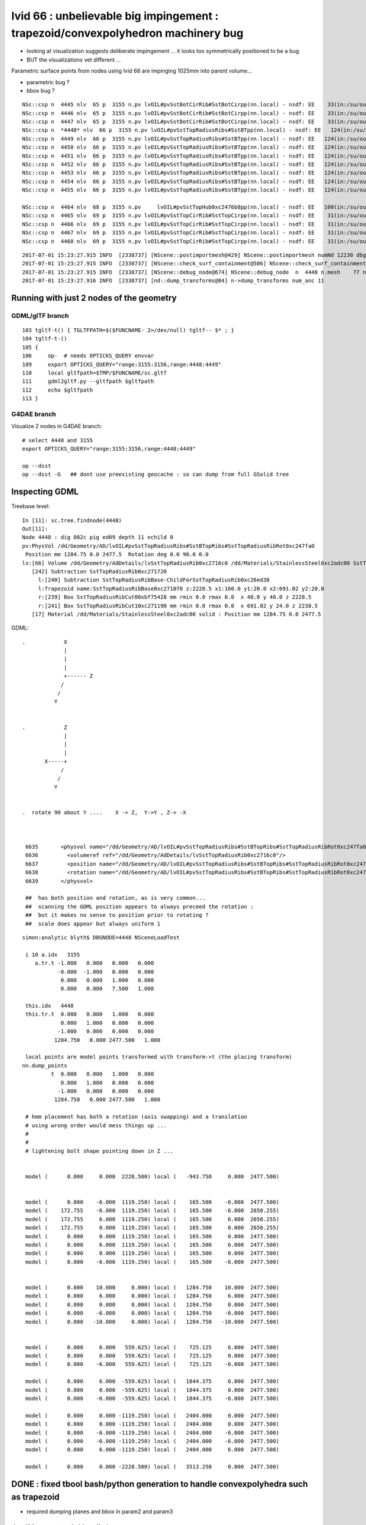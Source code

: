 
lvid 66 : unbelievable big impingement  : trapezoid/convexpolyhedron machinery bug
======================================================================================


* looking at visualization suggests deliberate impingement ... it looks 
  too symmetrically positioned to be a bug  

* BUT the visualizations vet different ...



Parametric surface points from nodes using lvid 66 are impinging 1025mm into parent volume...

* parametric bug ?
* bbox bug ?

::

    NSc::csp n  4445 nlv  65 p  3155 n.pv lvOIL#pvSstBotCirRib#SstBotCirpp(nn.local) - nsdf: EE    33(in:/su/ou/er)  27   6   0   6   -430.000    -0.000 ep 1.000000e-03 [-4.300000e+02,-0.000000e+00] 
    NSc::csp n  4446 nlv  65 p  3155 n.pv lvOIL#pvSstBotCirRib#SstBotCirpp(nn.local) - nsdf: EE    33(in:/su/ou/er)  27   6   0   6   -430.000    -0.000 ep 1.000000e-03 [-4.300000e+02,-0.000000e+00] 
    NSc::csp n  4447 nlv  65 p  3155 n.pv lvOIL#pvSstBotCirRib#SstBotCirpp(nn.local) - nsdf: EE    33(in:/su/ou/er)  27   6   0   6   -430.000    -0.000 ep 1.000000e-03 [-4.300000e+02,-0.000000e+00] 
    NSc::csp n  *4448* nlv  66 p  3155 n.pv lvOIL#pvSstTopRadiusRibs#SstBTpp(nn.local) - nsdf: EE   124(in:/su/ou/er)   0  96  28 124      0.000  1025.250 ep 1.000000e-03 [0.000000e+00,1.025250e+03] 
    NSc::csp n  4449 nlv  66 p  3155 n.pv lvOIL#pvSstTopRadiusRibs#SstBTpp(nn.local) - nsdf: EE   124(in:/su/ou/er)   0  96  28 124      0.000  1025.250 ep 1.000000e-03 [0.000000e+00,1.025250e+03] 
    NSc::csp n  4450 nlv  66 p  3155 n.pv lvOIL#pvSstTopRadiusRibs#SstBTpp(nn.local) - nsdf: EE   124(in:/su/ou/er)   0  96  28 124      0.000  1025.250 ep 1.000000e-03 [0.000000e+00,1.025250e+03] 
    NSc::csp n  4451 nlv  66 p  3155 n.pv lvOIL#pvSstTopRadiusRibs#SstBTpp(nn.local) - nsdf: EE   124(in:/su/ou/er)   0  96  28 124      0.000  1025.250 ep 1.000000e-03 [0.000000e+00,1.025250e+03] 
    NSc::csp n  4452 nlv  66 p  3155 n.pv lvOIL#pvSstTopRadiusRibs#SstBTpp(nn.local) - nsdf: EE   124(in:/su/ou/er)   0  96  28 124      0.000  1025.250 ep 1.000000e-03 [0.000000e+00,1.025250e+03] 
    NSc::csp n  4453 nlv  66 p  3155 n.pv lvOIL#pvSstTopRadiusRibs#SstBTpp(nn.local) - nsdf: EE   124(in:/su/ou/er)   0  96  28 124      0.000  1025.250 ep 1.000000e-03 [0.000000e+00,1.025250e+03] 
    NSc::csp n  4454 nlv  66 p  3155 n.pv lvOIL#pvSstTopRadiusRibs#SstBTpp(nn.local) - nsdf: EE   124(in:/su/ou/er)   0  96  28 124      0.000  1025.250 ep 1.000000e-03 [0.000000e+00,1.025250e+03] 
    NSc::csp n  4455 nlv  66 p  3155 n.pv lvOIL#pvSstTopRadiusRibs#SstBTpp(nn.local) - nsdf: EE   124(in:/su/ou/er)   0  96  28 124      0.000  1025.250 ep 1.000000e-03 [0.000000e+00,1.025250e+03] 

    NSc::csp n  4464 nlv  68 p  3155 n.pv     lvOIL#pvSstTopHub0xc2476b8pp(nn.local) - nsdf: EE   100(in:/su/ou/er)  75  25   0  25   -340.000     0.000 ep 1.000000e-03 [-3.400000e+02,0.000000e+00] 
    NSc::csp n  4465 nlv  69 p  3155 n.pv lvOIL#pvSstTopCirRib#SstTopCirpp(nn.local) - nsdf: EE    31(in:/su/ou/er)  26   5   0   5   -231.890     0.000 ep 1.000000e-03 [-2.318901e+02,0.000000e+00] 
    NSc::csp n  4466 nlv  69 p  3155 n.pv lvOIL#pvSstTopCirRib#SstTopCirpp(nn.local) - nsdf: EE    31(in:/su/ou/er)  26   5   0   5   -231.890     0.000 ep 1.000000e-03 [-2.318901e+02,0.000000e+00] 
    NSc::csp n  4467 nlv  69 p  3155 n.pv lvOIL#pvSstTopCirRib#SstTopCirpp(nn.local) - nsdf: EE    31(in:/su/ou/er)  26   5   0   5   -231.890     0.000 ep 1.000000e-03 [-2.318901e+02,0.000000e+00] 
    NSc::csp n  4468 nlv  69 p  3155 n.pv lvOIL#pvSstTopCirRib#SstTopCirpp(nn.local) - nsdf: EE    31(in:/su/ou/er)  26   5   0   5   -231.890     0.000 ep 1.000000e-03 [-2.318901e+02,0.000000e+00] 



::

    2017-07-01 15:23:27.915 INFO  [2338737] [NScene::postimportmesh@429] NScene::postimportmesh numNd 12230 dbgnode 4448 dbgnode_list 1 verbosity 1
    2017-07-01 15:23:27.915 INFO  [2338737] [NScene::check_surf_containment@506] NScene::check_surf_containment (csc) verbosity 1
    2017-07-01 15:23:27.915 INFO  [2338737] [NScene::debug_node@674] NScene::debug_node  n  4448 n.mesh    77 n.lv  66 p.lv  90 p  3155 n.pv lvOIL#pvSstTopRadiusRibs#SstBT
    2017-07-01 15:23:27.916 INFO  [2338737] [nd::dump_transforms@84] n->dump_transforms num_anc 11



Running with just 2 nodes of the geometry
---------------------------------------------

GDML/glTF branch
~~~~~~~~~~~~~~~~~~~~

::

    103 tgltf-t() { TGLTFPATH=$($FUNCNAME- 2>/dev/null) tgltf-- $* ; }
    104 tgltf-t-()
    105 {   
    106     op-  # needs OPTICKS_QUERY envvar 
    109     export OPTICKS_QUERY="range:3155:3156,range:4448:4449"
    110     local gltfpath=$TMP/$FUNCNAME/sc.gltf
    111     gdml2gltf.py --gltfpath $gltfpath
    112     echo $gltfpath
    113 }


G4DAE branch
~~~~~~~~~~~~~~~~~

Visualize 2 nodes in G4DAE branch::

    # select 4448 and 3155
    export OPTICKS_QUERY="range:3155:3156,range:4448:4449"

    op --dsst
    op --dsst -G   ## dont use preexisting geocache : so can dump from full GSolid tree



Inspecting GDML
--------------------


Treebase level::

    In [11]: sc.tree.findnode(4448)
    Out[11]: 
    Node 4448 : dig 082c pig ed09 depth 11 nchild 0  
    pv:PhysVol /dd/Geometry/AD/lvOIL#pvSstTopRadiusRibs#SstBTopRibs#SstTopRadiusRibRot0xc247fa0
     Position mm 1284.75 0.0 2477.5  Rotation deg 0.0 90.0 0.0  
    lv:[66] Volume /dd/Geometry/AdDetails/lvSstTopRadiusRib0xc2716c0 /dd/Materials/StainlessSteel0xc2adc00 SstTopRadiusRib0xc271720
       [242] Subtraction SstTopRadiusRib0xc271720  
         l:[240] Subtraction SstTopRadiusRibBase-ChildForSstTopRadiusRib0xc26ed38  
         l:Trapezoid name:SstTopRadiusRibBase0xc271078 z:2228.5 x1:160.0 y1:20.0 x2:691.02 y2:20.0  
         r:[239] Box SstTopRadiusRibCut00xbf75428 mm rmin 0.0 rmax 0.0  x 40.0 y 40.0 z 2228.5  
         r:[241] Box SstTopRadiusRibCut10xc271190 mm rmin 0.0 rmax 0.0  x 691.02 y 24.0 z 2238.5  
       [17] Material /dd/Materials/StainlessSteel0xc2adc00 solid : Position mm 1284.75 0.0 2477.5  




GDML::


    .            X
                 |
                 |
                 | 
                 +------ Z
                /
               /
              Y 


    .            Z
                 |
                 |
                 | 
           X-----+
                /
               /
              Y 


    .  rotate 90 about Y ....    X -> Z,  Y->Y , Z-> -X 
                 


     6635       <physvol name="/dd/Geometry/AD/lvOIL#pvSstTopRadiusRibs#SstBTopRibs#SstTopRadiusRibRot0xc247fa0">
     6636         <volumeref ref="/dd/Geometry/AdDetails/lvSstTopRadiusRib0xc2716c0"/>
     6637         <position name="/dd/Geometry/AD/lvOIL#pvSstTopRadiusRibs#SstBTopRibs#SstTopRadiusRibRot0xc247fa0_pos" unit="mm" x="1284.75" y="0" z="2477.5"/>
     6638         <rotation name="/dd/Geometry/AD/lvOIL#pvSstTopRadiusRibs#SstBTopRibs#SstTopRadiusRibRot0xc247fa0_rot" unit="deg" x="0" y="90" z="0"/>
     6639       </physvol>

     ##  has both position and rotation, as is very common... 
     ##  scanning the GDML position appears to always preceed the rotation : 
     ##  but it makes no sense to position prior to rotating ?  
     ##  scale does appear but always uniform 1





::

    simon:analytic blyth$ DBGNODE=4448 NSceneLoadTest 

     i 10 a.idx   3155
        a.tr.t -1.000   0.000   0.000   0.000 
               -0.000  -1.000   0.000   0.000 
                0.000   0.000   1.000   0.000 
                0.000   0.000   7.500   1.000 

     this.idx   4448
     this.tr.t  0.000   0.000   1.000   0.000 
                0.000   1.000   0.000   0.000 
               -1.000   0.000   0.000   0.000 
              1284.750   0.000 2477.500   1.000 

     local points are model points transformed with transform->t (the placing transform) 
    nn.dump_points
             t  0.000   0.000   1.000   0.000 
                0.000   1.000   0.000   0.000 
               -1.000   0.000   0.000   0.000 
              1284.750   0.000 2477.500   1.000 

     # hmm placement has both a rotation (axis swapping) and a translation
     # using wrong order would mess things up ...
     #
     #
     # lightening bolt shape pointing down in Z ...


     model (      0.000     0.000  2228.500) local (   -943.750     0.000  2477.500)


     model (      0.000    -6.000  1119.250) local (    165.500    -6.000  2477.500)
     model (    172.755    -6.000  1119.250) local (    165.500    -6.000  2650.255)
     model (    172.755     6.000  1119.250) local (    165.500     6.000  2650.255)
     model (    172.755     0.000  1119.250) local (    165.500     0.000  2650.255)
     model (      0.000     0.000  1119.250) local (    165.500     0.000  2477.500)
     model (      0.000     6.000  1119.250) local (    165.500     6.000  2477.500)
     model (      0.000     0.000  1119.250) local (    165.500     0.000  2477.500)
     model (      0.000    -6.000  1119.250) local (    165.500    -6.000  2477.500)


     model (      0.000    10.000     0.000) local (   1284.750    10.000  2477.500)
     model (      0.000     6.000     0.000) local (   1284.750     6.000  2477.500)
     model (      0.000     0.000     0.000) local (   1284.750     0.000  2477.500)
     model (      0.000    -6.000     0.000) local (   1284.750    -6.000  2477.500)
     model (      0.000   -10.000     0.000) local (   1284.750   -10.000  2477.500)


     model (      0.000     6.000   559.625) local (    725.125     6.000  2477.500)
     model (      0.000     0.000   559.625) local (    725.125     0.000  2477.500)
     model (      0.000    -6.000   559.625) local (    725.125    -6.000  2477.500)

     model (      0.000     6.000  -559.625) local (   1844.375     6.000  2477.500)
     model (      0.000     0.000  -559.625) local (   1844.375     0.000  2477.500)
     model (      0.000    -6.000  -559.625) local (   1844.375    -6.000  2477.500)

     model (      0.000     0.000 -1119.250) local (   2404.000     0.000  2477.500)
     model (      0.000     0.000 -1119.250) local (   2404.000     0.000  2477.500)
     model (      0.000    -6.000 -1119.250) local (   2404.000    -6.000  2477.500)
     model (      0.000    -6.000 -1119.250) local (   2404.000    -6.000  2477.500)
     model (      0.000     6.000 -1119.250) local (   2404.000     6.000  2477.500)

     model (      0.000     0.000 -2228.500) local (   3513.250     0.000  2477.500)



DONE : fixed tbool bash/python generation to handle convexpolyhedra such as trapezoid
----------------------------------------------------------------------------------------

* required dumping planes and bbox in param2 and param3


tbool90 : parent node big cylinder
~~~~~~~~~~~~~~~~~~~~~~~~~~~~~~~~~~~~

::

     62 tbool90--(){ cat << EOP
     63 
     64 import logging
     65 import numpy as np
     66 log = logging.getLogger(__name__)
     67 from opticks.ana.base import opticks_main
     68 from opticks.analytic.csg import CSG  
     69 args = opticks_main(csgpath="$TMP/tbool/90")
     70 
     71 CSG.boundary = args.testobject
     72 CSG.kwa = dict(verbosity="0", poly="IM", resolution="20")
     73 #CSG.kwa = dict(verbosity="0", poly="HY", level="5")
     74 
     75 
     76 a = CSG("cylinder", param = [0.000,0.000,0.000,2488.000],param1 = [-2477.500,2477.500,0.000,0.000])
     77 
     78 
     79 obj = a
     80 
     81 con = CSG("sphere",  param=[0,0,0,10], container="1", containerscale="2", boundary=args.container , poly="IM", resolution="20" )
     82 CSG.Serialize([con, obj], args.csgpath )
     83 
     84 EOP
     85 }



NScene::debug_node point dumping, parent frame points on surface of cylinder::

    2017-07-01 15:07:10.633 INFO  [2334543] [NScene::debug_node@702] pp.classify(pp.local)
    NSDF::classify i    0 q (   2488.000     0.000 -2477.500) sd   -0.00000 sd(sci) -0.00000e+00 pt POINT_SURFACE
    NSDF::classify i    1 q (     -0.000  2488.000 -2477.500) sd   -0.00000 sd(sci) -0.00000e+00 pt POINT_SURFACE
    NSDF::classify i    2 q (  -2488.000    -0.000 -2477.500) sd   -0.00000 sd(sci) -0.00000e+00 pt POINT_SURFACE
    NSDF::classify i    3 q (      0.000 -2488.000 -2477.500) sd   -0.00000 sd(sci) -0.00000e+00 pt POINT_SURFACE
    NSDF::classify i    4 q (   2488.000     0.000 -2477.500) sd   -0.00000 sd(sci) -0.00000e+00 pt POINT_SURFACE
    NSDF::classify i    5 q (   2488.000     0.000 -1300.688) sd    0.00000 sd(sci) 0.00000e+00 pt POINT_SURFACE
    NSDF::classify i    6 q (     -0.000  2488.000 -1300.688) sd    0.00000 sd(sci) 0.00000e+00 pt POINT_SURFACE
    NSDF::classify i    7 q (  -2488.000    -0.000 -1300.688) sd    0.00000 sd(sci) 0.00000e+00 pt POINT_SURFACE
    NSDF::classify i    8 q (      0.000 -2488.000 -1300.688) sd    0.00000 sd(sci) 0.00000e+00 pt POINT_SURFACE
    NSDF::classify i    9 q (   2488.000     0.000 -1300.688) sd    0.00000 sd(sci) 0.00000e+00 pt POINT_SURFACE

    2017-07-01 15:07:10.634 INFO  [2334543] [NScene::debug_node@707] nn.classify(nn.local)
    NSDF::classify i    0 q (   1284.750    10.000  2477.500) sd    0.00000 sd(sci) 0.00000e+00 pt POINT_SURFACE
    NSDF::classify i    1 q (   1284.750    10.000  2477.500) sd    0.00000 sd(sci) 0.00000e+00 pt POINT_SURFACE
    NSDF::classify i    2 q (   1284.750    10.000  2477.500) sd    0.00000 sd(sci) 0.00000e+00 pt POINT_SURFACE
    NSDF::classify i    3 q (   1284.750    10.000  2477.500) sd    0.00000 sd(sci) 0.00000e+00 pt POINT_SURFACE
    NSDF::classify i    4 q (   1284.750    10.000  2477.500) sd    0.00000 sd(sci) 0.00000e+00 pt POINT_SURFACE
    NSDF::classify i    5 q (   1284.750    10.000  2477.500) sd    0.00000 sd(sci) 0.00000e+00 pt POINT_SURFACE
    NSDF::classify i    6 q (   1284.750    10.000  2477.500) sd    0.00000 sd(sci) 0.00000e+00 pt POINT_SURFACE
    NSDF::classify i    7 q (   1284.750    10.000  2477.500) sd    0.00000 sd(sci) 0.00000e+00 pt POINT_SURFACE
    NSDF::classify i    8 q (   1284.750    10.000  2477.500) sd    0.00000 sd(sci) 0.00000e+00 pt POINT_SURFACE







tbool66 generated
~~~~~~~~~~~~~~~~~~~~~

Its a trapezoid with two box3 subtracted.

* however playing around its apparent that box b doesnt intersect with a (or c)
  so are just getting a - c 


::

    opticks-tbool-vi 66

     62 tbool66--(){ cat << EOP
     63 
     64 import logging
     65 import numpy as np
     66 log = logging.getLogger(__name__)
     67 from opticks.ana.base import opticks_main
     68 from opticks.analytic.csg import CSG  
     69 args = opticks_main(csgpath="$TMP/tbool/66")
     70 
     71 CSG.boundary = args.testobject
     72 CSG.kwa = dict(verbosity="0", poly="IM", resolution="20")
     73 
     74 
     75 a = CSG("trapezoid", param = [0.000,0.000,0.000,0.000],param1 = [0.000,0.000,0.000,0.000])
     76 a.planes = np.zeros( (6,4), dtype=np.float32)
     77 a.planes[0] = [0.998,0.000,-0.059,212.379]
     78 a.planes[1] = [-0.998,0.000,-0.059,212.379]
     79 a.planes[2] = [0.000,1.000,-0.000,10.000]
     80 a.planes[3] = [0.000,-1.000,0.000,10.000]
     81 a.planes[4] = [0.000,-0.000,1.000,2228.500]
     82 a.planes[5] = [0.000,-0.000,-1.000,2228.500]
     83 # convexpolyhedron are defined by planes and require manual aabbox definition
     84 a.param2[:3] = [-345.510,-10.000,-2228.500]
     85 a.param3[:3] = [345.510,10.000,2228.500]
     86 
     87 b = CSG("box3", param = [40.000,40.000,2228.500,0.000],param1 = [0.000,0.000,0.000,0.000])
     88 b.transform = [[1.000,0.000,0.000,0.000],[0.000,1.000,0.000,0.000],[0.000,0.000,1.000,0.000],[-340.000,0.000,0.000,1.000]]
     89 ab = CSG("difference", left=a, right=b)
     90 
     91 c = CSG("box3", param = [691.020,24.000,2238.500,0.000],param1 = [0.000,0.000,0.000,0.000])
     92 c.transform = [[1.000,0.000,0.000,0.000],[0.000,1.000,0.000,0.000],[0.000,0.000,1.000,0.000],[345.510,0.000,0.000,1.000]]
     93 abc = CSG("difference", left=ab, right=c)
     94 
     95 
     96 
     97 obj = abc
     98 
     99 con = CSG("sphere",  param=[0,0,0,10], container="1", containerscale="2", boundary=args.container , poly="IM", resolution="20" )
    100 CSG.Serialize([con, obj], args.csgpath )
    101 
    102 EOP
    103 }


     4218     <volume name="/dd/Geometry/AdDetails/lvSstTopRadiusRib0xc2716c0">
     4219       <materialref ref="/dd/Materials/StainlessSteel0xc2adc00"/>
     4220       <solidref ref="SstTopRadiusRib0xc271720"/>
     4221     </volume>



     1042     <subtraction name="SstTopRadiusRib0xc271720">
     1043       <first ref="SstTopRadiusRibBase-ChildForSstTopRadiusRib0xc26ed38"/>
     1044       <second ref="SstTopRadiusRibCut10xc271190"/>
     1045       <position name="SstTopRadiusRib0xc271720_pos" unit="mm" x="345.51" y="0" z="0"/>
     1046     </subtraction>


     1034     <trd lunit="mm" name="SstTopRadiusRibBase0xc271078" x1="160" x2="691.02" y1="20" y2="20" z="2228.5"/>
     1035     <box lunit="mm" name="SstTopRadiusRibCut00xbf75428" x="40" y="40" z="2228.5"/>
     1036     <subtraction name="SstTopRadiusRibBase-ChildForSstTopRadiusRib0xc26ed38">
     1037       <first ref="SstTopRadiusRibBase0xc271078"/>
     1038       <second ref="SstTopRadiusRibCut00xbf75428"/>
     1039       <position name="SstTopRadiusRibBase-ChildForSstTopRadiusRib0xc26ed38_pos" unit="mm" x="-340" y="0" z="0"/>
     1040     </subtraction>





::

     74 
     75 
     76 a = CSG("trapezoid", param = [0.000,0.000,0.000,0.000],param1 = [0.000,0.000,0.000,0.000])
     77 b = CSG("box3", param = [40.000,40.000,2228.500,0.000],param1 = [0.000,0.000,0.000,0.000])
     78 b.transform = [[1.000,0.000,0.000,0.000],[0.000,1.000,0.000,0.000],[0.000,0.000,1.000,0.000],[-340.000,0.000,0.000,1.000]]
     79 ab = CSG("difference", left=a, right=b)
     80 
     81 c = CSG("box3", param = [691.020,24.000,2238.500,0.000],param1 = [0.000,0.000,0.000,0.000])
     82 c.transform = [[1.000,0.000,0.000,0.000],[0.000,1.000,0.000,0.000],[0.000,0.000,1.000,0.000],[345.510,0.000,0.000,1.000]]
     83 abc = CSG("difference", left=ab, right=c)
     84 










::

    simon:issues blyth$ opticks-;opticks-tbool 66
    opticks-tbool : sourcing /tmp/blyth/opticks/tgltf/extras/66/tbool66.bash
    args: 
    [2017-06-30 20:53:33,769] p17880 {/Users/blyth/opticks/analytic/csg.py:392} INFO - CSG.Serialize : writing 2 trees to directory /tmp/blyth/opticks/tbool/66 
    288 -rwxr-xr-x  1 blyth  staff  143804 Jun 29 13:25 /usr/local/opticks/lib/OKTest
    proceeding : /usr/local/opticks/lib/OKTest --animtimemax 20 --timemax 20 --geocenter --eye 1,0,0 --dbganalytic --test --testconfig analytic=1_csgpath=/tmp/blyth/opticks/tbool/66_name=66_mode=PyCsgInBox --torch --torchconfig type=sphere_photons=10000_frame=-1_transform=1.000,0.000,0.000,0.000,0.000,1.000,0.000,0.000,0.000,0.000,1.000,0.000,0.000,0.000,1000.000,1.000_source=0,0,0_target=0,0,1_time=0.1_radius=100_distance=400_zenithazimuth=0,1,0,1_material=GdDopedLS_wavelength=500 --torchdbg --tag 1 --cat tbool --save
    2017-06-30 20:53:34.033 INFO  [2232690] [OpticksDbg::postconfigure@49] OpticksDbg::postconfigure OpticksDbg  debug_photon  size: 0 elem: () other_photon  size: 0 elem: ()
    2017-06-30 20:53:34.202 INFO  [2232690] [*GMergedMesh::load@632] GMergedMesh::load dir /usr/local/opticks/opticksdata/export/DayaBay_VGDX_20140414-1300/g4_00.96ff965744a2f6b78c24e33c80d3a4cd.dae/GMergedMesh/0 -> cachedir /usr/local/opticks/opticksdata/export/DayaBay_VGDX_20140414-1300/g4_00.96ff965744a2f6b78c24e33c80d3a4cd.dae/GMergedMesh/0 index 0 version (null) existsdir 1
    2017-06-30 20:53:34.307 INFO  [2232690] [*GMergedMesh::load@632] GMergedMesh::load dir /usr/local/opticks/opticksdata/export/DayaBay_VGDX_20140414-1300/g4_00.96ff965744a2f6b78c24e33c80d3a4cd.dae/GMergedMesh/1 -> cachedir /usr/local/opticks/opticksdata/export/DayaBay_VGDX_20140414-1300/g4_00.96ff965744a2f6b78c24e33c80d3a4cd.dae/GMergedMesh/1 index 1 version (null) existsdir 1
    2017-06-30 20:53:34.386 INFO  [2232690] [GMaterialLib::postLoadFromCache@67] GMaterialLib::postLoadFromCache  nore 0 noab 0 nosc 0 xxre 0 xxab 0 xxsc 0 fxre 0 fxab 0 fxsc 0 groupvel 1
    2017-06-30 20:53:34.386 INFO  [2232690] [GMaterialLib::replaceGROUPVEL@552] GMaterialLib::replaceGROUPVEL  ni 38
    2017-06-30 20:53:34.386 INFO  [2232690] [GPropertyLib::getIndex@338] GPropertyLib::getIndex type GMaterialLib TRIGGERED A CLOSE  shortname [GdDopedLS]
    2017-06-30 20:53:34.387 INFO  [2232690] [GPropertyLib::close@384] GPropertyLib::close type GMaterialLib buf 38,2,39,4
    2017-06-30 20:53:34.392 INFO  [2232690] [GGeo::loadAnalyticPmt@772] GGeo::loadAnalyticPmt AnalyticPMTIndex 0 AnalyticPMTSlice ALL Path /usr/local/opticks/opticksdata/export/DayaBay/GPmt/0
    2017-06-30 20:53:34.401 WARN  [2232690] [GGeoTest::init@54] GGeoTest::init booting from m_ggeo 
    2017-06-30 20:53:34.401 WARN  [2232690] [GMaker::init@171] GMaker::init booting from cache
    2017-06-30 20:53:34.401 INFO  [2232690] [*GMergedMesh::load@632] GMergedMesh::load dir /usr/local/opticks/opticksdata/export/DayaBay_VGDX_20140414-1300/g4_00.96ff965744a2f6b78c24e33c80d3a4cd.dae/GMergedMesh/0 -> cachedir /usr/local/opticks/opticksdata/export/DayaBay_VGDX_20140414-1300/g4_00.96ff965744a2f6b78c24e33c80d3a4cd.dae/GMergedMesh/0 index 0 version (null) existsdir 1
    2017-06-30 20:53:34.515 INFO  [2232690] [*GMergedMesh::load@632] GMergedMesh::load dir /usr/local/opticks/opticksdata/export/DayaBay_VGDX_20140414-1300/g4_00.96ff965744a2f6b78c24e33c80d3a4cd.dae/GMergedMesh/1 -> cachedir /usr/local/opticks/opticksdata/export/DayaBay_VGDX_20140414-1300/g4_00.96ff965744a2f6b78c24e33c80d3a4cd.dae/GMergedMesh/1 index 1 version (null) existsdir 1
    2017-06-30 20:53:34.519 INFO  [2232690] [GMaterialLib::postLoadFromCache@67] GMaterialLib::postLoadFromCache  nore 0 noab 0 nosc 0 xxre 0 xxab 0 xxsc 0 fxre 0 fxab 0 fxsc 0 groupvel 1
    2017-06-30 20:53:34.519 INFO  [2232690] [GMaterialLib::replaceGROUPVEL@552] GMaterialLib::replaceGROUPVEL  ni 38
    2017-06-30 20:53:34.519 INFO  [2232690] [GPropertyLib::getIndex@338] GPropertyLib::getIndex type GMaterialLib TRIGGERED A CLOSE  shortname [GdDopedLS]
    2017-06-30 20:53:34.520 INFO  [2232690] [GPropertyLib::close@384] GPropertyLib::close type GMaterialLib buf 38,2,39,4
    2017-06-30 20:53:34.523 INFO  [2232690] [GGeoTest::loadCSG@212] GGeoTest::loadCSG  csgpath /tmp/blyth/opticks/tbool/66 verbosity 0
    2017-06-30 20:53:34.523 INFO  [2232690] [NCSG::Deserialize@984] NCSG::Deserialize VERBOSITY 0 basedir /tmp/blyth/opticks/tbool/66 txtpath /tmp/blyth/opticks/tbool/66/csg.txt nbnd 2
    Assertion failed: (idx < m_num_planes), function import_planes, file /Users/blyth/opticks/opticksnpy/NCSG.cpp, line 764.
    /Users/blyth/opticks/bin/op.sh: line 619: 18110 Abort trap: 6           /usr/local/opticks/lib/OKTest --animtimemax 20 --timemax 20 --geocenter --eye 1,0,0 --dbganalytic --test --testconfig analytic=1_csgpath=/tmp/blyth/opticks/tbool/66_name=66_mode=PyCsgInBox --torch --torchconfig type=sphere_photons=10000_frame=-1_transform=1.000,0.000,0.000,0.000,0.000,1.000,0.000,0.000,0.000,0.000,1.000,0.000,0.000,0.000,1000.000,1.000_source=0,0,0_target=0,0,1_time=0.1_radius=100_distance=400_zenithazimuth=0,1,0,1_material=GdDopedLS_wavelength=500 --torchdbg --tag 1 --cat tbool --save
    /Users/blyth/opticks/bin/op.sh RC 134
    simon:issues blyth$ 








::

    2017-07-01 16:52:32.153 INFO  [2377419] [*GScene::createVolumeTree@353] GScene::createVolumeTree DONE num_nodes: 12230
    2017-07-01 16:52:32.153 INFO  [2377419] [GScene::init@141] GScene::init createVolumeTrue selected_count 2
    2017-07-01 16:52:32.205 INFO  [2377419] [GScene::makeMergedMeshAndInstancedBuffers@647] GScene::makeMergedMeshAndInstancedBuffers num_repeats 1 START 
    Assertion failed: (0 && "plane placement not implemented"), function applyPlacementTransform, file /Users/blyth/opticks/ggeo/GParts.cc, line 531.
    Process 47317 stopped
    * thread #1: tid = 0x2446cb, 0x00007fff9672d866 libsystem_kernel.dylib`__pthread_kill + 10, queue = 'com.apple.main-thread', stop reason = signal SIGABRT
        frame #0: 0x00007fff9672d866 libsystem_kernel.dylib`__pthread_kill + 10
    libsystem_kernel.dylib`__pthread_kill + 10:
    -> 0x7fff9672d866:  jae    0x7fff9672d870            ; __pthread_kill + 20
       0x7fff9672d868:  movq   %rax, %rdi
       0x7fff9672d86b:  jmp    0x7fff9672a175            ; cerror_nocancel
       0x7fff9672d870:  retq   
    (lldb) 



